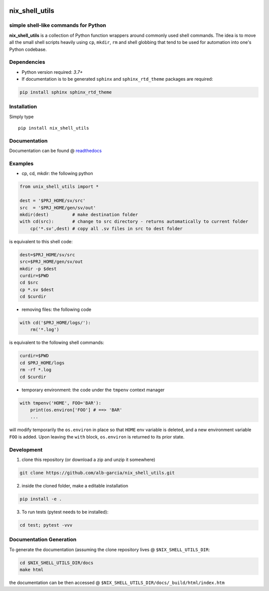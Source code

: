 |PyPI pyversions|

.. |PyPI pyversions| image:: https://img.shields.io/pypi/pyversions/ansicolortags.svg
   :target: https://pypi.python.org/pypi/ansicolortags/

|Latest Tag|

.. |Latest Tag| image:: .. image:: https://img.shields.io/github/v/tag/alb-garcia/nix_shell_utils?style=plastic
   :alt: GitHub tag (latest by date)

nix_shell_utils 
==========================================================
simple shell-like commands for Python
---------------------------------------

**nix_shell_utils** is a collection of Python function wrappers around commonly
used shell commands. The idea is to move all the small shell scripts heavily
using ``cp``, ``mkdir``, ``rm`` and shell globbing that tend to be used for automation
into one's Python codebase.

Dependencies
-------------

* Python version required: `3.7+`
* If documentation is to be generated ``sphinx`` and ``sphinx_rtd_theme`` packages are required:

.. code-block:: console

    pip install sphinx sphinx_rtd_theme

Installation
-------------

Simply type ::

  pip install nix_shell_utils

  
Documentation
----------------

Documentation can be found @ `readthedocs <https://nix-shell-utils.readthedocs.io>`_


Examples
------------


* cp, cd, mkdir: the following python
  
.. code-block:: python

    from unix_shell_utils import *
    
    dest = '$PRJ_HOME/sv/src'
    src  = '$PRJ_HOME/gen/sv/out'
    mkdir(dest)         # make destination folder
    with cd(src):       # change to src directory - returns automatically to current folder
        cp('*.sv',dest) # copy all .sv files in src to dest folder
	                             

is equivalent to this shell code:

.. code-block:: console

    dest=$PRJ_HOME/sv/src
    src=$PRJ_HOME/gen/sv/out
    mkdir -p $dest
    curdir=$PWD
    cd $src
    cp *.sv $dest
    cd $curdir

* removing files: the following code

.. code-block:: python

    with cd('$PRJ_HOME/logs/'):
        rm('*.log')

is equivalent to the following shell commands:

.. code-block:: console

    curdir=$PWD
    cd $PRJ_HOME/logs
    rm -rf *.log
    cd $curdir

* temporary environment: the code under the ``tmpenv`` context manager

.. code-block:: python

   with tmpenv('HOME', FOO='BAR'):
       print(os.environ['FOO'] # ==> 'BAR'
       ...
       

will modify temporarily the ``os.environ`` in place so that ``HOME`` env variable is
deleted, and a new environment variable ``FOO`` is added. Upon leaving the ``with`` block,
``os.environ`` is returned to its prior state.


Development
---------------

1. clone this repository (or download a zip and unzip it somewhere)

.. code-block:: console

    git clone https://github.com/alb-garcia/nix_shell_utils.git

2. inside the cloned folder, make a editable installation
   
.. code-block:: console

    pip install -e .

3. To run tests (pytest needs to be installed):

.. code-block:: console

    cd test; pytest -vvv


Documentation Generation
---------------------------
    
To generate the documentation (assuming the clone repository lives @ ``$NIX_SHELL_UTILS_DIR``:

.. code-block:: console

    cd $NIX_SHELL_UTILS_DIR/docs
    make html

the documentation can be then accessed @ ``$NIX_SHELL_UTILS_DIR/docs/_build/html/index.htm``
    
